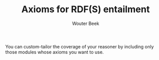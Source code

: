 #+TITLE: Axioms for RDF(S) entailment
#+AUTHOR: Wouter Beek

You can custom-tailor the coverage of your reasoner by including only
those modules whose axioms you want to use.

